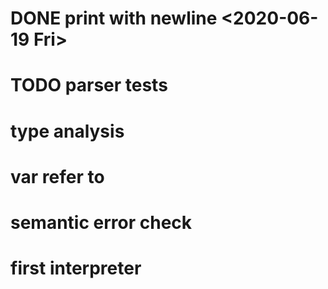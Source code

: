 * DONE print with newline <2020-06-19 Fri>
* TODO parser tests
  SCHEDULED: <2020-06-20 Sat>
* type analysis
* var refer to
* semantic error check
* first interpreter
